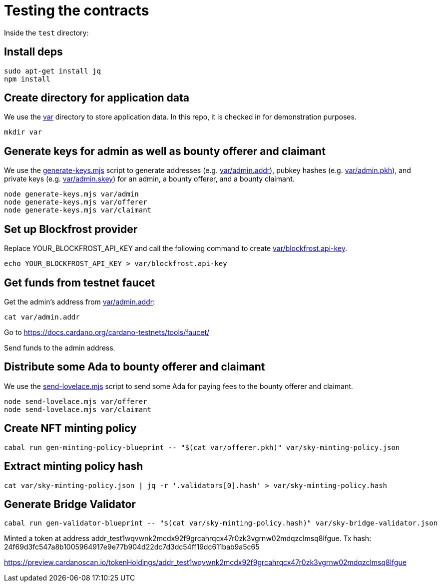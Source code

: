 # Testing the contracts

Inside the `test` directory:

## Install deps

```
sudo apt-get install jq
npm install
```

## Create directory for application data

We use the link:var[] directory to store application data.  In this repo, it is checked in for demonstration purposes.

```
mkdir var
```

## Generate keys for admin as well as bounty offerer and claimant

We use the link:generate-keys.mjs[] script to generate addresses (e.g. link:var/admin.addr[]), pubkey hashes (e.g. link:var/admin.pkh[]), and private keys (e.g. link:var/admin.skey[]) for an admin, a bounty offerer, and a bounty claimant.

```
node generate-keys.mjs var/admin
node generate-keys.mjs var/offerer
node generate-keys.mjs var/claimant
```

## Set up Blockfrost provider

Replace YOUR_BLOCKFROST_API_KEY and call the following command to create link:var/blockfrost.api-key[].

```
echo YOUR_BLOCKFROST_API_KEY > var/blockfrost.api-key
```

## Get funds from testnet faucet

Get the admin's address from link:var/admin.addr[]:

```
cat var/admin.addr
```

Go to https://docs.cardano.org/cardano-testnets/tools/faucet/

Send funds to the admin address.

## Distribute some Ada to bounty offerer and claimant

We use the link:send-lovelace.mjs[] script to send some Ada for paying fees to the bounty offerer and claimant.

```
node send-lovelace.mjs var/offerer
node send-lovelace.mjs var/claimant
```

## Create NFT minting policy

```
cabal run gen-minting-policy-blueprint -- "$(cat var/offerer.pkh)" var/sky-minting-policy.json
```

## Extract minting policy hash

```
cat var/sky-minting-policy.json | jq -r '.validators[0].hash' > var/sky-minting-policy.hash
```

## Generate Bridge Validator

```
cabal run gen-validator-blueprint -- "$(cat var/sky-minting-policy.hash)" var/sky-bridge-validator.json
```

Minted a token at address addr_test1wqvwnk2mcdx92f9grcahrqcx47r0zk3vgrnw02mdqzclmsq8lfgue.
Tx hash: 24f69d3fc547a8b1005964917e9e77b904d22dc7d3dc54ff19dc611bab9a5c65

https://preview.cardanoscan.io/tokenHoldings/addr_test1wqvwnk2mcdx92f9grcahrqcx47r0zk3vgrnw02mdqzclmsq8lfgue
